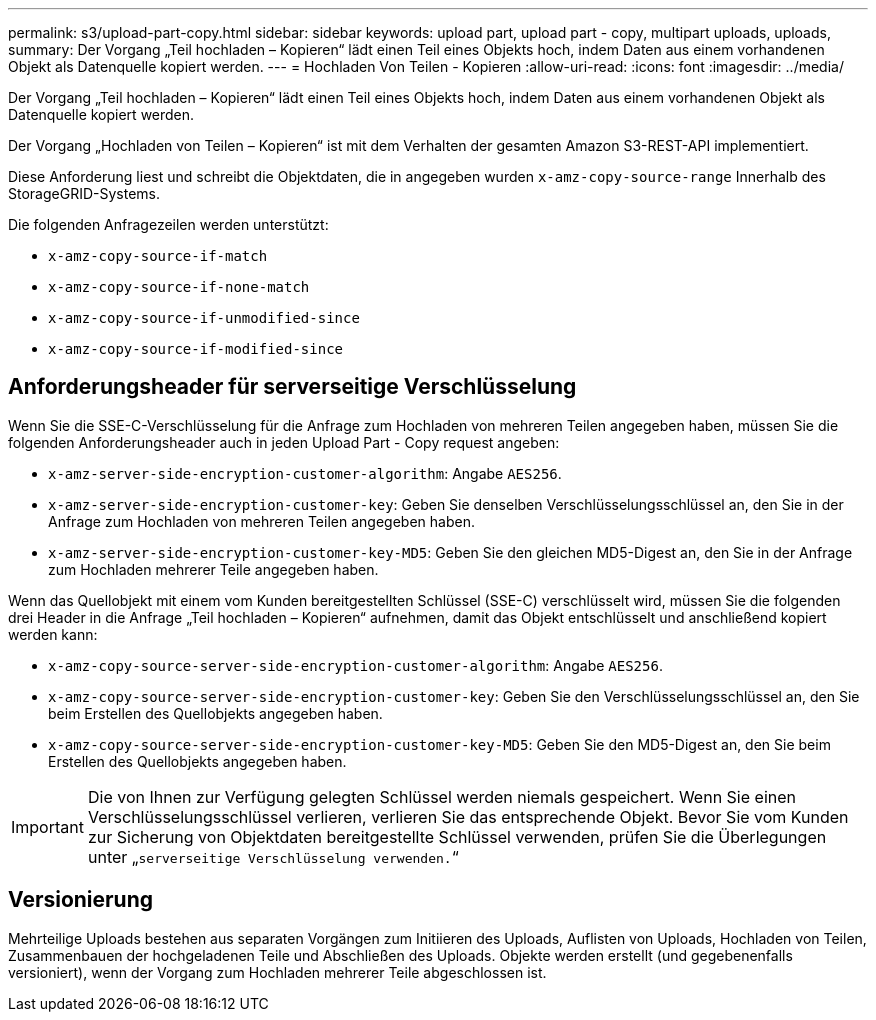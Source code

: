 ---
permalink: s3/upload-part-copy.html 
sidebar: sidebar 
keywords: upload part, upload part - copy, multipart uploads, uploads, 
summary: Der Vorgang „Teil hochladen – Kopieren“ lädt einen Teil eines Objekts hoch, indem Daten aus einem vorhandenen Objekt als Datenquelle kopiert werden. 
---
= Hochladen Von Teilen - Kopieren
:allow-uri-read: 
:icons: font
:imagesdir: ../media/


[role="lead"]
Der Vorgang „Teil hochladen – Kopieren“ lädt einen Teil eines Objekts hoch, indem Daten aus einem vorhandenen Objekt als Datenquelle kopiert werden.

Der Vorgang „Hochladen von Teilen – Kopieren“ ist mit dem Verhalten der gesamten Amazon S3-REST-API implementiert.

Diese Anforderung liest und schreibt die Objektdaten, die in angegeben wurden `x-amz-copy-source-range` Innerhalb des StorageGRID-Systems.

Die folgenden Anfragezeilen werden unterstützt:

* `x-amz-copy-source-if-match`
* `x-amz-copy-source-if-none-match`
* `x-amz-copy-source-if-unmodified-since`
* `x-amz-copy-source-if-modified-since`




== Anforderungsheader für serverseitige Verschlüsselung

Wenn Sie die SSE-C-Verschlüsselung für die Anfrage zum Hochladen von mehreren Teilen angegeben haben, müssen Sie die folgenden Anforderungsheader auch in jeden Upload Part - Copy request angeben:

* `x-amz-server-side-encryption-customer-algorithm`: Angabe `AES256`.
* `x-amz-server-side-encryption-customer-key`: Geben Sie denselben Verschlüsselungsschlüssel an, den Sie in der Anfrage zum Hochladen von mehreren Teilen angegeben haben.
* `x-amz-server-side-encryption-customer-key-MD5`: Geben Sie den gleichen MD5-Digest an, den Sie in der Anfrage zum Hochladen mehrerer Teile angegeben haben.


Wenn das Quellobjekt mit einem vom Kunden bereitgestellten Schlüssel (SSE-C) verschlüsselt wird, müssen Sie die folgenden drei Header in die Anfrage „Teil hochladen – Kopieren“ aufnehmen, damit das Objekt entschlüsselt und anschließend kopiert werden kann:

* `x-amz-copy-source​-server-side​-encryption​-customer-algorithm`: Angabe `AES256`.
* `x-amz-copy-source​-server-side-encryption-customer-key`: Geben Sie den Verschlüsselungsschlüssel an, den Sie beim Erstellen des Quellobjekts angegeben haben.
* `x-amz-copy-source​-server-side-encryption-customer-key-MD5`: Geben Sie den MD5-Digest an, den Sie beim Erstellen des Quellobjekts angegeben haben.



IMPORTANT: Die von Ihnen zur Verfügung gelegten Schlüssel werden niemals gespeichert. Wenn Sie einen Verschlüsselungsschlüssel verlieren, verlieren Sie das entsprechende Objekt. Bevor Sie vom Kunden zur Sicherung von Objektdaten bereitgestellte Schlüssel verwenden, prüfen Sie die Überlegungen unter „`serverseitige Verschlüsselung verwenden.`“



== Versionierung

Mehrteilige Uploads bestehen aus separaten Vorgängen zum Initiieren des Uploads, Auflisten von Uploads, Hochladen von Teilen, Zusammenbauen der hochgeladenen Teile und Abschließen des Uploads. Objekte werden erstellt (und gegebenenfalls versioniert), wenn der Vorgang zum Hochladen mehrerer Teile abgeschlossen ist.
